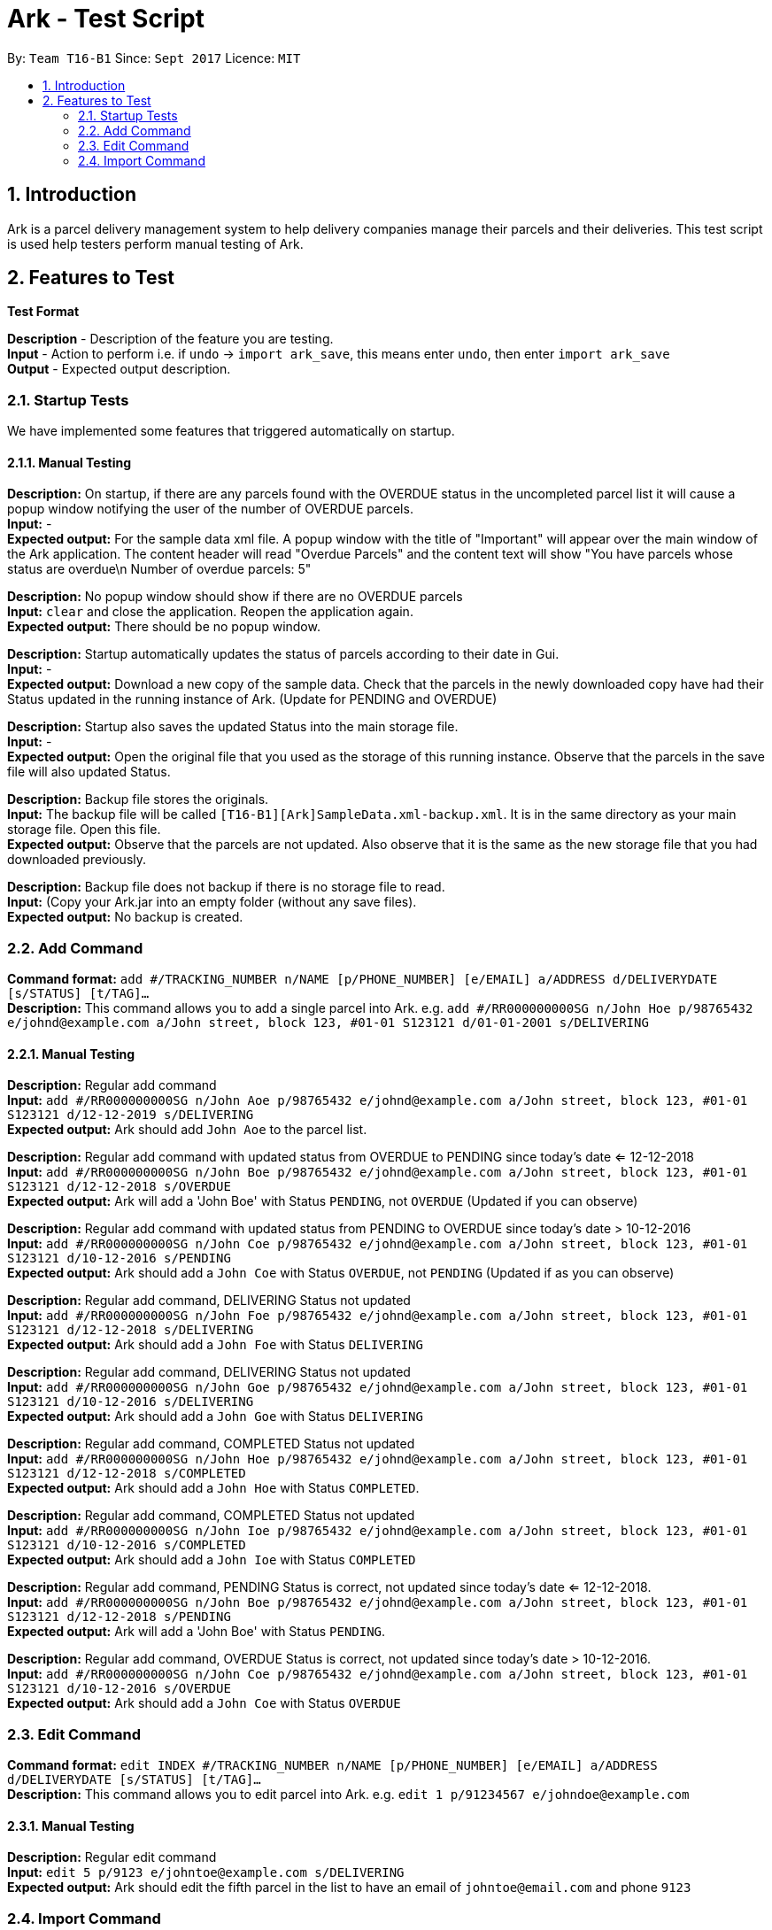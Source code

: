 = Ark - Test Script
:toc:
:toc-title:
:toc-placement: preamble
:sectnums:
:imagesDir: images
:stylesDir: stylesheets
:experimental:
ifdef::env-github[]
:tip-caption: :bulb:
:note-caption: :information_source:
endif::[]
:repoURL: https://github.com/CS2103AUG2017-T16-B1/main/tree/master

By: `Team T16-B1`      Since: `Sept 2017`      Licence: `MIT`

== Introduction

Ark is a parcel delivery management system to help delivery companies manage their parcels and their
deliveries. This test script is used help testers perform manual testing of Ark.

== Features to Test

*Test Format*

*Description* - Description of the feature you are testing. +
*Input* - Action to perform i.e. if `undo` -> `import ark_save`, this means enter `undo`, then enter `import ark_save` +
*Output* - Expected output description. +

=== Startup Tests

We have implemented some features that triggered automatically on startup. + 

==== Manual Testing

*Description:* On startup, if there are any parcels found with the OVERDUE status in the uncompleted parcel list
it will cause a popup window notifying the user of the number of OVERDUE parcels. +
*Input:* - +
*Expected output:* For the sample data xml file. A popup window with the title of "Important" will appear over the main window of the Ark application.
The content header will read "Overdue Parcels" and the content text will show
"You have parcels whose status are overdue\n Number of overdue parcels: 5"

*Description:* No popup window should show if there are no OVERDUE parcels +
*Input:* `clear` and close the application. Reopen the application again. +
*Expected output:* There should be no popup window.

*Description:* Startup automatically updates the status of parcels according to their date in Gui. +
*Input:* - +
*Expected output:* Download a new copy of the sample data. Check that the parcels in the newly downloaded
copy have had their Status updated in the running instance of Ark. (Update for PENDING and OVERDUE)

*Description:* Startup also saves the updated Status into the main storage file. +
*Input:* - +
*Expected output:* Open the original file that you used as the storage of this running instance.
Observe that the parcels in the save file will also updated Status. +

*Description:* Backup file stores the originals. +
*Input:* The backup file will be called `[T16-B1][Ark]SampleData.xml-backup.xml`. It is in the same directory
 as your main storage file. Open this file. +
*Expected output:* Observe that the parcels are not updated. Also observe that it is the same
as the new storage file that you had downloaded previously.

*Description:* Backup file does not backup if there is no storage file to read. +
*Input:* (Copy your Ark.jar into an empty folder (without any save files). +
*Expected output:* No backup is created. +

=== Add Command

*Command format:* `add #/TRACKING_NUMBER n/NAME [p/PHONE_NUMBER] [e/EMAIL] a/ADDRESS d/DELIVERYDATE [s/STATUS] [t/TAG]...` +
*Description:* This command allows you to add a single parcel into Ark. e.g. `add #/RR000000000SG n/John Hoe p/98765432 e/johnd@example.com a/John street, block 123, #01-01 S123121 d/01-01-2001 s/DELIVERING` +

==== Manual Testing

*Description:* Regular add command +
*Input:* `add #/RR000000000SG n/John Aoe p/98765432 e/johnd@example.com a/John street, block 123, #01-01 S123121 d/12-12-2019 s/DELIVERING` +
*Expected output:* Ark should add `John Aoe` to the parcel list. +

*Description:* Regular add command with updated status from OVERDUE to PENDING since today's date <= 12-12-2018  +
*Input:* `add #/RR000000000SG n/John Boe p/98765432 e/johnd@example.com a/John street, block 123, #01-01 S123121 d/12-12-2018 s/OVERDUE` +
*Expected output:* Ark will add a 'John Boe' with Status `PENDING`, not `OVERDUE` (Updated if you can observe) +

*Description:* Regular add command with updated status from PENDING to OVERDUE since today's date > 10-12-2016 +
*Input:* `add #/RR000000000SG n/John Coe p/98765432 e/johnd@example.com a/John street, block 123, #01-01 S123121 d/10-12-2016 s/PENDING` +
*Expected output:* Ark should add a `John Coe` with Status `OVERDUE`, not `PENDING` (Updated if as you can observe) +

*Description:* Regular add command, DELIVERING Status not updated +
*Input:* `add #/RR000000000SG n/John Foe p/98765432 e/johnd@example.com a/John street, block 123, #01-01 S123121 d/12-12-2018 s/DELIVERING` +
*Expected output:* Ark should add a `John Foe` with Status `DELIVERING` +

*Description:* Regular add command, DELIVERING Status not updated +
*Input:* `add #/RR000000000SG n/John Goe p/98765432 e/johnd@example.com a/John street, block 123, #01-01 S123121 d/10-12-2016 s/DELIVERING` +
*Expected output:* Ark should add a `John Goe` with Status `DELIVERING` +

*Description:* Regular add command, COMPLETED Status not updated +
*Input:* `add #/RR000000000SG n/John Hoe p/98765432 e/johnd@example.com a/John street, block 123, #01-01 S123121 d/12-12-2018 s/COMPLETED` +
*Expected output:* Ark should add a `John Hoe` with Status `COMPLETED`. +

*Description:* Regular add command, COMPLETED Status not updated +
*Input:* `add #/RR000000000SG n/John Ioe p/98765432 e/johnd@example.com a/John street, block 123, #01-01 S123121 d/10-12-2016 s/COMPLETED` +
*Expected output:* Ark should add a `John Ioe` with Status `COMPLETED` +

*Description:* Regular add command, PENDING Status is correct, not updated since today's date <= 12-12-2018. +
*Input:* `add #/RR000000000SG n/John Boe p/98765432 e/johnd@example.com a/John street, block 123, #01-01 S123121 d/12-12-2018 s/PENDING` +
*Expected output:* Ark will add a 'John Boe' with Status `PENDING`. +

*Description:* Regular add command, OVERDUE Status is correct, not updated since today's date > 10-12-2016. +
*Input:* `add #/RR000000000SG n/John Coe p/98765432 e/johnd@example.com a/John street, block 123, #01-01 S123121 d/10-12-2016 s/OVERDUE` +
*Expected output:* Ark should add a `John Coe` with Status `OVERDUE` +

=== Edit Command

*Command format:* `edit INDEX #/TRACKING_NUMBER n/NAME [p/PHONE_NUMBER] [e/EMAIL] a/ADDRESS d/DELIVERYDATE [s/STATUS] [t/TAG]...` +
*Description:* This command allows you to edit  parcel into Ark. e.g. `edit 1 p/91234567 e/johndoe@example.com`

==== Manual Testing

*Description:* Regular edit command +
*Input:* `edit 5 p/9123 e/johntoe@example.com s/DELIVERING` +
*Expected output:* Ark should edit the fifth parcel in the list to have an email of `johntoe@email.com` and phone `9123` +


=== Import Command

*Command format:* `import (FILE_NAME)`. e.g. `import ark_save` +
*Description:* This command allows you to add multiple parcels from a valid Ark storage file that is stored
 in the `./data/import/` directory. e.g. `import ark_save` will import `./data/import/ark_save.xml`. +
Presently, Ark only supports `.xml` storage files in format. +

Before you use test command, copy the following sample `.xml` files into Ark the directory
`./data/import/` : +

* [T16-B1][Ark]ark_save.xml
* [T16-B1][Ark]empty.xml
* [T16-B1][Ark]notXmlFormatAddressBook.xml

==== Manual Testing

*Description:* Regular import. +
*Input:* `import ark_save` +
*Expected output:* Ark should add the new parcels into the running instance of Ark. Duplicate parcels are ignored.
Duplicate parcels are parcels with the same details (every detail except Status and Tag is used for comparison).
Non-duplicate parcels are added. Ark should display of parcels added and parcels that are not added in the results box. +

*Description:*  Import the save file (will contain duplicate parcels now). +
*Input:* `import [T16-B1][Ark]ark_save` +
*Expected output:* Ark should warn you that all parcels in the save file are duplicate parcels. Nothing happens. +

*Description:* Importing an empty save file +
*Input:* `import [T16-B1][Ark]empty` +
*Expected output:* Ark should warn you that the file you want to import is empty.

*Description:* Importing a empty file that is not in a valid Ark save file format+
*Input:* `import [T16-B1][Ark]notXmlFormatArk` +
*Expected output:* Ark should give you details on how the import command should be used and inform you that
the file is not in a valid format. +

*Description:* Appending .xml to the file +
*Input:* `import [T16-B1][Ark]ark_save.xml` +
*Expected output:* Ark should give you details on how the import command should be used and inform you that
 the file should be a valid xml storage file that follows a naming convention of only underscores and
 alphanumeric characters. +

*Description:* Importing a missing file. +
*Input:* `import random` +
*Expected output:* Ark should inform you that the file cannot be found. +

*Description:* Importing a file with non-alphanumeric characters +
*Input:* `import ../hi` +
*Expected output:* Ark should give you details on how the import command should be used and inform you that
the file should be a valid xml storage file that follows a naming convention of only underscores and
alphanumeric characters. +

*Description:* Undo import command +
*Input:* `undo` +
*Expected output:* Previously imported files should be removed.

*Description:* Redo import command +
*Input:* `redo` +
*Expected output:* Redo previous command import command.

*Description:* Import command removes selection of previous panel +
*Input:* `undo` -> `select (any valid index)` -> `import [T16-B1][Ark]ark_save` +
*Expected output:* Import command removes the selection in the list but browser panel remains unchanged.









